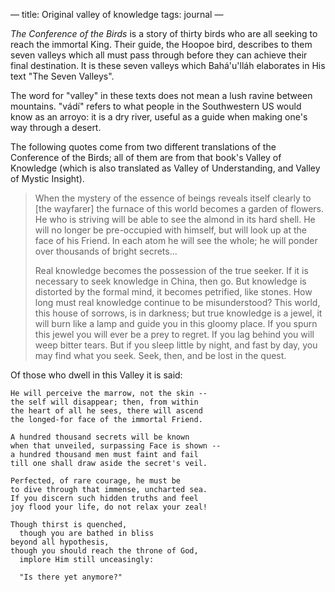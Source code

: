 :PROPERTIES:
:ID:       38CCE3BF-01F0-4AE7-BE6C-89624ECF13F4
:SLUG:     original-valley-of-knowledge
:END:
---
title: Original valley of knowledge
tags: journal
---

/The Conference of the Birds/ is a story of thirty birds who are all
seeking to reach the immortal King. Their guide, the Hoopoe bird,
describes to them seven valleys which all must pass through before they
can achieve their final destination. It is these seven valleys which
Bahá'u'lláh elaborates in His text "The Seven Valleys".

The word for "valley" in these texts does not mean a lush ravine between
mountains. "vádí" refers to what people in the Southwestern US would
know as an arroyo: it is a dry river, useful as a guide when making
one's way through a desert.

The following quotes come from two different translations of the
Conference of the Birds; all of them are from that book's Valley of
Knowledge (which is also translated as Valley of Understanding, and
Valley of Mystic Insight).

#+BEGIN_QUOTE
When the mystery of the essence of beings reveals itself clearly to [the
wayfarer] the furnace of this world becomes a garden of flowers. He who
is striving will be able to see the almond in its hard shell. He will no
longer be pre-occupied with himself, but will look up at the face of his
Friend. In each atom he will see the whole; he will ponder over
thousands of bright secrets...

Real knowledge becomes the possession of the true seeker. If it is
necessary to seek knowledge in China, then go. But knowledge is
distorted by the formal mind, it becomes petrified, like stones. How
long must real knowledge continue to be misunderstood? This world, this
house of sorrows, is in darkness; but true knowledge is a jewel, it will
burn like a lamp and guide you in this gloomy place. If you spurn this
jewel you will ever be a prey to regret. If you lag behind you will weep
bitter tears. But if you sleep little by night, and fast by day, you may
find what you seek. Seek, then, and be lost in the quest.

#+END_QUOTE

Of those who dwell in this Valley it is said:

#+BEGIN_EXAMPLE
He will perceive the marrow, not the skin --
the self will disappear; then, from within
the heart of all he sees, there will ascend
the longed-for face of the immortal Friend.

A hundred thousand secrets will be known
when that unveiled, surpassing Face is shown --
a hundred thousand men must faint and fail
till one shall draw aside the secret's veil.

Perfected, of rare courage, he must be
to dive through that immense, uncharted sea.
If you discern such hidden truths and feel
joy flood your life, do not relax your zeal!

Though thirst is quenched,
  though you are bathed in bliss
beyond all hypothesis,
though you should reach the throne of God,
  implore Him still unceasingly:

  "Is there yet anymore?"
#+END_EXAMPLE
